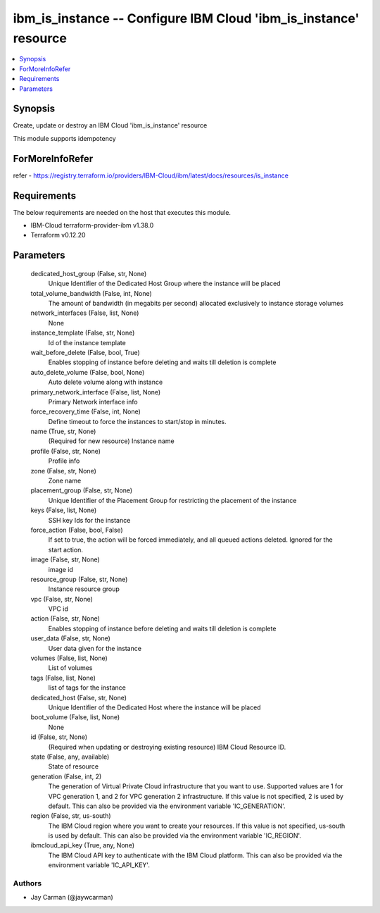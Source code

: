 
ibm_is_instance -- Configure IBM Cloud 'ibm_is_instance' resource
=================================================================

.. contents::
   :local:
   :depth: 1


Synopsis
--------

Create, update or destroy an IBM Cloud 'ibm_is_instance' resource

This module supports idempotency


ForMoreInfoRefer
----------------
refer - https://registry.terraform.io/providers/IBM-Cloud/ibm/latest/docs/resources/is_instance

Requirements
------------
The below requirements are needed on the host that executes this module.

- IBM-Cloud terraform-provider-ibm v1.38.0
- Terraform v0.12.20



Parameters
----------

  dedicated_host_group (False, str, None)
    Unique Identifier of the Dedicated Host Group where the instance will be placed


  total_volume_bandwidth (False, int, None)
    The amount of bandwidth (in megabits per second) allocated exclusively to instance storage volumes


  network_interfaces (False, list, None)
    None


  instance_template (False, str, None)
    Id of the instance template


  wait_before_delete (False, bool, True)
    Enables stopping of instance before deleting and waits till deletion is complete


  auto_delete_volume (False, bool, None)
    Auto delete volume along with instance


  primary_network_interface (False, list, None)
    Primary Network interface info


  force_recovery_time (False, int, None)
    Define timeout to force the instances to start/stop in minutes.


  name (True, str, None)
    (Required for new resource) Instance name


  profile (False, str, None)
    Profile info


  zone (False, str, None)
    Zone name


  placement_group (False, str, None)
    Unique Identifier of the Placement Group for restricting the placement of the instance


  keys (False, list, None)
    SSH key Ids for the instance


  force_action (False, bool, False)
    If set to true, the action will be forced immediately, and all queued actions deleted. Ignored for the start action.


  image (False, str, None)
    image id


  resource_group (False, str, None)
    Instance resource group


  vpc (False, str, None)
    VPC id


  action (False, str, None)
    Enables stopping of instance before deleting and waits till deletion is complete


  user_data (False, str, None)
    User data given for the instance


  volumes (False, list, None)
    List of volumes


  tags (False, list, None)
    list of tags for the instance


  dedicated_host (False, str, None)
    Unique Identifier of the Dedicated Host where the instance will be placed


  boot_volume (False, list, None)
    None


  id (False, str, None)
    (Required when updating or destroying existing resource) IBM Cloud Resource ID.


  state (False, any, available)
    State of resource


  generation (False, int, 2)
    The generation of Virtual Private Cloud infrastructure that you want to use. Supported values are 1 for VPC generation 1, and 2 for VPC generation 2 infrastructure. If this value is not specified, 2 is used by default. This can also be provided via the environment variable 'IC_GENERATION'.


  region (False, str, us-south)
    The IBM Cloud region where you want to create your resources. If this value is not specified, us-south is used by default. This can also be provided via the environment variable 'IC_REGION'.


  ibmcloud_api_key (True, any, None)
    The IBM Cloud API key to authenticate with the IBM Cloud platform. This can also be provided via the environment variable 'IC_API_KEY'.













Authors
~~~~~~~

- Jay Carman (@jaywcarman)
